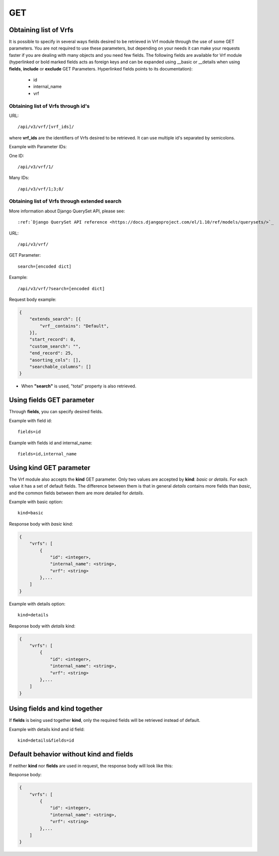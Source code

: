 .. _url-api-v3-vrf-get:

GET
###

Obtaining list of Vrfs
**********************

It is possible to specify in several ways fields desired to be retrieved in Vrf module through the use of some GET parameters. You are not required to use these parameters, but depending on your needs it can make your requests faster if you are dealing with many objects and you need few fields. The following fields are available for Vrf module (hyperlinked or bold marked fields acts as foreign keys and can be expanded using __basic or __details when using **fields**, **include** or **exclude** GET Parameters. Hyperlinked fields points to its documentation):

    * id
    * internal_name
    * vrf

Obtaining list of Vrfs through id's
===================================

URL::

    /api/v3/vrf/[vrf_ids]/

where **vrf_ids** are the identifiers of Vrfs desired to be retrieved. It can use multiple id's separated by semicolons.

Example with Parameter IDs:

One ID::

    /api/v3/vrf/1/

Many IDs::

    /api/v3/vrf/1;3;8/


Obtaining list of Vrfs through extended search
==============================================

More information about Django QuerySet API, please see::

    :ref:`Django QuerySet API reference <https://docs.djangoproject.com/el/1.10/ref/models/querysets/>`_

URL::

    /api/v3/vrf/

GET Parameter::

    search=[encoded dict]

Example::

    /api/v3/vrf/?search=[encoded dict]

Request body example:

.. code-block:: json

    {
        "extends_search": [{
            "vrf__contains": "Default",
        }],
        "start_record": 0,
        "custom_search": "",
        "end_record": 25,
        "asorting_cols": [],
        "searchable_columns": []
    }

* When **"search"** is used, "total" property is also retrieved.


Using **fields** GET parameter
******************************

Through **fields**, you can specify desired fields.

Example with field id::

    fields=id

Example with fields id and internal_name::

    fields=id,internal_name


Using **kind** GET parameter
****************************

The Vrf module also accepts the **kind** GET parameter. Only two values are accepted by **kind**: *basic* or *details*. For each value it has a set of default fields. The difference between them is that in general *details* contains more fields than *basic*, and the common fields between them are more detailed for *details*.

Example with basic option::

    kind=basic

Response body with *basic* kind:

.. code-block:: json

    {
        "vrfs": [
            {
                "id": <integer>,
                "internal_name": <string>,
                "vrf": <string>
            },...
        ]
    }

Example with details option::

    kind=details

Response body with *details* kind:

.. code-block:: json

    {
        "vrfs": [
            {
                "id": <integer>,
                "internal_name": <string>,
                "vrf": <string>
            },...
        ]
    }


Using **fields** and **kind** together
**************************************

If **fields** is being used together **kind**, only the required fields will be retrieved instead of default.

Example with details kind and id field::

    kind=details&fields=id


Default behavior without **kind** and **fields**
************************************************

If neither **kind** nor **fields** are used in request, the response body will look like this:

Response body:

.. code-block:: json

    {
        "vrfs": [
            {
                "id": <integer>,
                "internal_name": <string>,
                "vrf": <string>
            },...
        ]
    }
